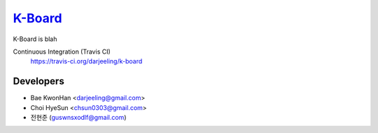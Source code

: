 
K-Board_
=====

K-Board is blah

Continuous Integration (Travis CI)
   https://travis-ci.org/darjeeling/k-board

      .. image:: https://secure.travis-ci.org/darjeeling/k-board.svg?branch=master
            :alt: Build Status
                  :target: https://travis-ci.org/darjeeling/k-board

Developers
-----
- Bae KwonHan <darjeeling@gmail.com>
- Choi HyeSun <chsun0303@gmail.com>
- 전현준 (guswnsxodlf@gmail.com)
